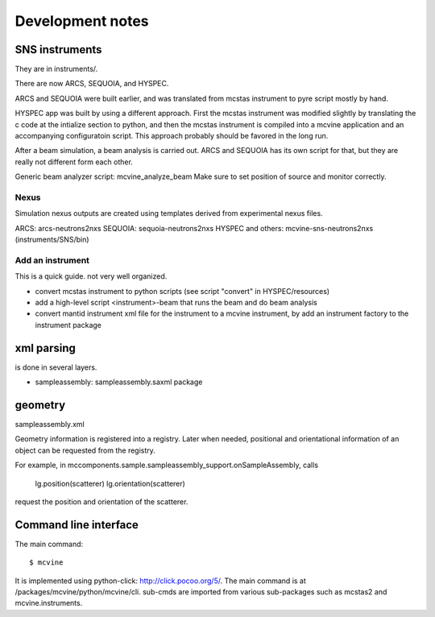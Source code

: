 Development notes
=================

SNS instruments
---------------
They are in instruments/.

There are now ARCS, SEQUOIA, and HYSPEC.

ARCS and SEQUOIA were built earlier, and was translated from mcstas
instrument to pyre script mostly by hand.

HYSPEC app was built by using a different approach.
First the mcstas instrument was modified slightly by translating
the c code at the intialize section to python, and then the mcstas
instrument is compiled into a mcvine application and an accompanying
configuratoin script.
This approach probably should be favored in the long run.


After a beam simulation, a beam analysis is carried out.
ARCS and SEQUOIA has its own script for that, but they are really 
not different form each other.

Generic beam analyzer script: mcvine_analyze_beam
Make sure to set position of source and monitor correctly.


Nexus
"""""

Simulation nexus outputs are created using templates derived from experimental
nexus files.

ARCS: arcs-neutrons2nxs
SEQUOIA: sequoia-neutrons2nxs
HYSPEC and others: mcvine-sns-neutrons2nxs (instruments/SNS/bin)


Add an instrument
"""""""""""""""""

This is a quick guide. not very well organized.

* convert mcstas instrument to python scripts (see script "convert" in HYSPEC/resources)
* add a high-level script <instrument>-beam that runs the beam and do beam analysis
* convert mantid instrument xml file for the instrument to a mcvine instrument, by add an instrument factory to the instrument package


xml parsing
-----------
is done in several layers.

* sampleassembly: sampleassembly.saxml package


geometry
--------
sampleassembly.xml

Geometry information is registered into a registry.
Later when needed, positional and orientational
information of an object can be requested from the registry.

For example, in mccomponents.sample.sampleassembly_support.onSampleAssembly,
calls

 lg.position(scatterer)
 lg.orientation(scatterer)

request the position and orientation of the scatterer.


Command line interface
----------------------

The main command::

 $ mcvine

It is implemented using python-click: http://click.pocoo.org/5/.
The main command is at /packages/mcvine/python/mcvine/cli.
sub-cmds are imported from various sub-packages such as mcstas2 
and mcvine.instruments.
